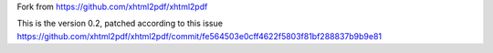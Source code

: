 Fork from https://github.com/xhtml2pdf/xhtml2pdf

This is the version 0.2, patched according to this issue https://github.com/xhtml2pdf/xhtml2pdf/commit/fe564503e0cff4622f5803f81bf288837b9b9e81

